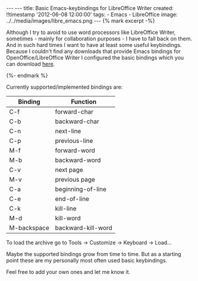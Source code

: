 #+BEGIN_HTML
---
---
title: Basic Emacs-keybindings for LibreOffice Writer
created: !!timestamp '2012-06-08 12:00:00'
tags:
- Emacs
- LibreOffice
image: ../../media/images/libre_emacs.png
---

{% mark excerpt -%}
#+END_HTML
Although I try to avoid to use word processors like LibreOffice Writer, sometimes   - mainly for collaboration purposes - I have to fall back on them. And in such hard
times I want to have at least some useful keybindings. Because I couldn't find any downloads that provide Emacs bindings for OpenOffice/LibreOffice Writer
I configured the basic bindings which you can download [[../../media/files/writer_bindings_emacs.zip][here]].

#+BEGIN_HTML
{%- endmark %}
#+END_HTML


Currently supported/implemented bindings are:
|-------------+--------------------|
| Binding     | Function           |
|-------------+--------------------|
| C-f         | forward-char       |
| C-b         | backward-char      |
| C-n         | next-line          |
| C-p         | previous-line      |
| M-f         | forward-word       |
| M-b         | backward-word      |
| C-v         | next page          |
| M-v         | previous page      |
| C-a         | beginning-of-line  |
| C-e         | end-of-line        |
|-------------+--------------------|
| C-k         | kill-line          |
| M-d         | kill-word          |
| M-backspace | backward-kill-word |
|-------------+--------------------|

To load the archive go to Tools \rightarrow Customize \rightarrow Keyboard \rightarrow Load...

Maybe the supported bindings grow from time to time. But as a starting point these are my personally most often used basic keybindings.

Feel free to add your own ones and let me know it.
